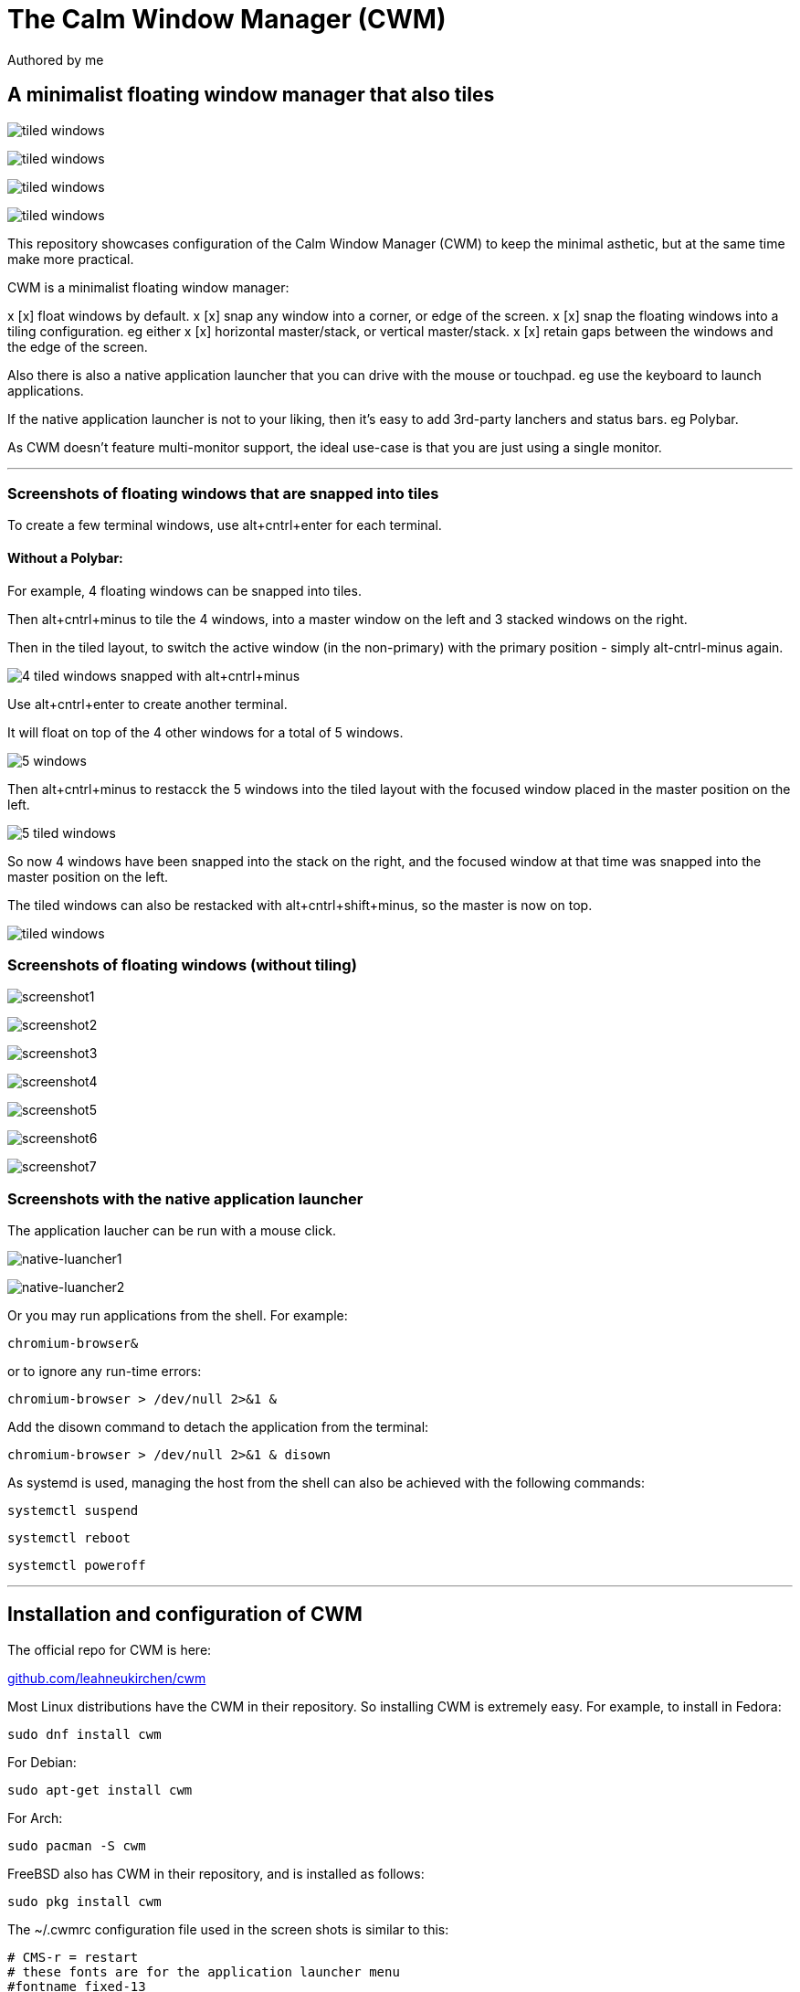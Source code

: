 
= The Calm Window Manager (CWM)
Authored by me
:description: setup for a minimalist interface.
:url-repo: https://github.com/pguerin3/cwmrc
:url-adoc: https://docs.gitlab.com/ee/user/asciidoc.html
:icons: font
:hide-uri-scheme:

// https://docs.gitlab.com/ee/user/asciidoc.html
// Note: It’s possible to generate diagrams and flowcharts from text in GitLab using Mermaid or PlantUML.

== A minimalist floating window manager that also tiles

image:images/fullscreenshot.png[tiled windows]

image:images/screen2.png[tiled windows]

image:images/screen.png[tiled windows]

image:images/screen1.png[tiled windows]

This repository showcases configuration of the Calm Window Manager (CWM)
to keep the minimal asthetic, but at the same time make more practical.

CWM is a minimalist floating window manager:

x [x] float windows by default.
x [x] snap any window into a corner, or edge of the screen.
x [x] snap the floating windows into a tiling configuration. eg either
x [x] horizontal master/stack, or vertical master/stack.
x [x] retain gaps between the windows and the edge of the screen.

Also there is also a native application launcher that you can drive with
the mouse or touchpad. eg use the keyboard to launch applications.

If the native application launcher is not to your liking, then it's easy
to add 3rd-party lanchers and status bars. eg Polybar.

As CWM doesn't feature multi-monitor support, the ideal use-case is that
you are just using a single monitor.

// thematic break (aka horizontal rule)
---

=== Screenshots of floating windows that are snapped into tiles

To create a few terminal windows, use alt+cntrl+enter for each terminal.


==== Without a Polybar:

For example, 4 floating windows can be snapped into tiles.

Then alt+cntrl+minus to tile the 4 windows, into a master window on the
left and 3 stacked windows on the right.

Then in the tiled layout, to switch the active window (in the
non-primary) with the primary position - simply alt-cntrl-minus again.

image:images/VirtualBox_Fedora35_23_04_2022_18_33_47.png[4 tiled windows
snapped with alt+cntrl+minus]

Use alt+cntrl+enter to create another terminal.

It will float on top of the 4 other windows for a total of 5 windows.

image:images/VirtualBox_Fedora35_23_04_2022_21_10_02.png[5 windows]

Then alt+cntrl+minus to restacck the 5 windows into the tiled layout
with the focused window placed in the master position on the left.

image:images/VirtualBox_Fedora35_23_04_2022_21_10_51.png[5 tiled
windows]

So now 4 windows have been snapped into the stack on the right, and the
focused window at that time was snapped into the master position on the
left.

The tiled windows can also be restacked with alt+cntrl+shift+minus, so
the master is now on top.

image:images/screen.png[tiled windows]

=== Screenshots of floating windows (without tiling)

image:images/VirtualBox1.png[screenshot1]

image:images/VirtualBox2.png[screenshot2]

image:images/VirtualBox3.png[screenshot3]

image:images/VirtualBox4.png[screenshot4]

image:images/VirtualBox5.png[screenshot5]

image:images/VirtualBox6.png[screenshot6]

image:images/VirtualBox7.png[screenshot7]

=== Screenshots with the native application launcher

The application laucher can be run with a mouse click.

image:images/VirtualBox10.png[native-luancher1]

image:images/VirtualBox11.png[native-luancher2]

Or you may run applications from the shell. For example:

[source, bash]
....
chromium-browser&
....

or to ignore any run-time errors:

[source, bash]
....
chromium-browser > /dev/null 2>&1 &
....

Add the disown command to detach the application from the terminal:

[source, bash]
....
chromium-browser > /dev/null 2>&1 & disown
....

As systemd is used, managing the host from the shell can also be
achieved with the following commands:

[source, bash]
....
systemctl suspend
....

[source, bash]
....
systemctl reboot
....

[source, bash]
....
systemctl poweroff
....

// thematic break (aka horizontal rule)
---

== Installation and configuration of CWM

The official repo for CWM is here:

https://github.com/leahneukirchen/cwm

Most Linux distributions have the CWM in their repository. So installing
CWM is extremely easy. For example, to install in Fedora:

[source, bash]
....
sudo dnf install cwm 
....

For Debian:

[source, bash]
....
sudo apt-get install cwm
....

For Arch:

[source, bash]
....
sudo pacman -S cwm
....

FreeBSD also has CWM in their repository, and is installed as follows:

[source, bash]
....
sudo pkg install cwm
....

The ~/.cwmrc configuration file used in the screen shots is similar to
this:

[source]
....
# CMS-r = restart
# these fonts are for the application launcher menu
#fontname fixed-13
fontname fixed-11

moveamount 10	# granularity of finest movement
vtile 50
htile 75
gap 1 1 1 1
color activeborder red
color inactiveborder black
snapdist 3

bind-key CM-Return  "kitty"
bind-key CM-minus   window-vtile
bind-key CMS-minus  window-htile

autogroup 1 kitty,kitty
autogroup 2 urxvt,URxvt
autogroup 3 brave-browser, Brave-browser
autogroup 4 chromium-browser,Chromium-browser
autogroup 6 "VirtualBox Manager", "VirtualBox Manager"
autogroup 7 "VirtualBox Machine", "VirtualBox Machine"
autogroup 8 "vncviewer", "Vncviewer"

bind-key M-1 group-toggle-1
bind-key M-2 group-toggle-2
bind-key M-3 group-toggle-3
bind-key M-4 group-toggle-4
bind-key M-5 group-toggle-5
bind-key M-6 group-toggle-6
bind-key M-7 group-toggle-7
bind-key M-8 group-toggle-8
bind-key M-0 group-toggle-all

#ignore polybar

# for the native application menu
command xscreensaver	"xscreensaver"
command urxvt   "urxvt"
command kitty   "kitty"
command top-green   "urxvt +sb -depth 32 -bg rgba:1111/1111/1111/9999 -fg [100]green -e top"
command top     "urxvt +sb -depth 32 -bg rgba:0000/0000/0000/6666 -fg [100]cyan -e top"
command vim		"urxvt -e vim ."

....

Inspect the CWM manual for all the default key bindings:

[source, bash]
....
man cwm
....

Then inspect the CWM configuration manual for the other possibilities
for the ~/.cwmrc file:

[source, bash]
....
man cwmrc
....


// thematic break (aka horizontal rule)
---

== Applications

=== System information with Fastfetch

Also as an option, install Fastfetch for some bling when a terminal is
started. The source is here:
https://github.com/LinusDierheimer/fastfetch

Fastfetch is present in the Fedora repo:

[source, bash]
....
sudo dnf install fastfetch
....

This is what Fastfetch looks like on Fedora.

image:images/fastfetch.png[image]

However I can also use an actual image for the graphic, if I download a suitable
image like as follows:

https://fedoraproject.org/wiki/File:Fedora_logo.png

Then I can call Fastfetch to use the image.

[source, bash]
....
fastfetch --logo-type kitty --logo-width 60 --logo ~/Downloads/Fedora_logo.png
....

image:images/fastfetch1.png[image]


=== The virtual terminal with Urxvt

Urxvt is present in the Fedora repo:

[source, bash]
....
sudo dnf install rxvt-unicode 
....

My urxvt terminal is configured without scroll bars. Also use
shift-pageup to scroll up, and shift-pagedown to scroll down. The +ssr
parameter of urxvt turns off secondary screen scroll, so for example
text inside the Vim editor will not be shown in the primary window after
Vim has exited. The same setting is set with secondaryScroll.

Create a ~/.Xdefaults file for the configuration of the urxvt terminal.
Place the following configuration in it:

[source]
....
URxvt.scrollBar: off
# turn off the secondary screen scrolling for a pager. eg less.
URxvt.secondaryScroll: off
URxvt.depth: 32
# black (0000/0000/0000) with no transparency (ffff)
# grey (1111/1111/1111) with no transparency (ffff)
URxvt.background: rgba:0000/0000/0000/ffff
URxvt.foreground: [100]grey
URxvt.font: xft:monospace:pixelsize=12
URxvt.geometry: 132x50
URxvt.visualBell: on
....

=== The virtual terminal with Kitty

Kitty is in the Fedora repo:

[source, bash]
....
sudo dnf install kitty
....

My Kitty terminal is configured without scroll bars. Also use
cntrl-shift-pageup to scroll up, and cntrl-shift-pagedown to scroll
down. In Kitty, secondary screen scrolling is off by default.

Also define the font and font size you want to use with the Fish shell.
In the config above I'm using FiraCode:
https://github.com/tonsky/FiraCode

[source, bash]
....
sudo dnf install fira-code-fonts
....

Kitty can autocreate a default configuration file in
~/.config/kitty/kitty.conf by using ctrl+shft+f2. Or you can maually
create a configuration file yourself in the same location.

Then you can add configurations to the head of the file similar to as
follows:

[source]
....
remember_window_size no
initial_window_width  1000
initial_window_height 1000
hide_window_decorations yes
background_opacity 0.9
dynamic_background_opacity yes
scrollback_fill_enlarged_window yes
focus_follows_mouse yes
# dnf install fira-code-fonts
font_family Fira Code Regular
font_size 10
enable_audio_bell no
visual_bell_duration 0.1
editor nvim
....


=== Terminal multiplexing with Tmux

Handy to have, so install it:

[source, bash]
....
sudo dnf install tmux
....

Create a default
~/.tmux.conf file with the following contents:

[source, tmux]
....
# theme
#set -g @plugin 'catppuccin/tmux'
# ...alongside
set -g @plugin 'tmux-plugins/tpm'

#set -g @catppuccin_flavour 'latte' # or frappe, macchiato, mocha

set -g status-position top
# status bar
set -g status-style "bg=black"
set -ag status-style "fg=yellow"
# inactive status bar
set -g window-status-style bg=yellow
# active status bar
set -g window-status-current-style bg=red,fg=white

set -g mode-keys vi
set -g mouse

# Initialize TMUX plugin manager (keep this line at the very bottom of tmux.conf)
run '~/.tmux/plugins/tpm/tpm'
....


=== Terminal shell with Zsh

The Zsh shell is pretty plain out-of-the box but can be configured easily enough.

Unlike Fish, Zsh as a vim mode so you can escape and then use the vim key 
bindings to help you edit a command.

Install the Zsh shell as follows:

[source, bash]
....
sudo dnf install zsh zsh-autosuggestions zsh-syntax-highlighting
....

We will use a Zsh plugin manager:

https://github.com/zap-zsh/zap

Install it as follows:

[source, bash]
....
zsh <(curl -s https://raw.githubusercontent.com/zap-zsh/zap/master/install.zsh) --branch release-v1
....

Compared with Fish, there are less features out-of-the-box, so Zsh
should be setup with a configuration file up-front. 
Create a default ~/.zshrc file with the following contents:

[source, zsh]
....
# Created by Zap installer
[ -f "${XDG_DATA_HOME:-$HOME/.local/share}/zap/zap.zsh" ] && source "${XDG_DATA_HOME:-$HOME/.local/share}/zap/zap.zsh"
plug "zsh-users/zsh-autosuggestions"
#plug "zap-zsh/supercharge"
#plug "zap-zsh/zap-prompt"
#plug "zsh-users/zsh-syntax-highlighting"
#plug "zsh-zsh/vim"

plug 'zdharma-continuum/fast-syntax-highlighting'
plug 'zsh-users/zsh-history-substring-search'

################################################################
# environment variables
################################################################
# Show the man page in Neovim
export MANPAGER='nvim +Man!'

alias ls='ls --color=auto --group-directories-first -v'
# for Tmux, set the mode for key bindings
EDITOR=nvim

# execute fastfetch only on the zsh login shell
# Will be named: /dev/tty1
if [[ $0 = -zsh ]]; then 
  fastfetch
fi

# execute only on the first TTY created
# /dev/pts/0
# download image: https://fedoraproject.org/wiki/File:Fedora_logo.png
if [[ $TTY = /dev/pts/0 ]]; then
  fastfetch --logo-type kitty --logo-width 60 --logo ~/Downloads/Fedora_logo.png
  redshift -l manual -l -34.43:150.85 -t 6500:3000&
  ~/./battery.sh&
  jobs
  cd ~/me; ls -lhalr; git pull
fi

# execute only on the second TTY created
# /dev/pts/1
if [[ $TTY = /dev/pts/1 ]]; then
    tmux
fi

################################################################
# Autoload functions and themes
# Note - needs to be set before the prompt is shown in the terminal
################################################################
# Created by newuser for 5.8
autoload -Uz compinit promptinit
compinit
# a prompt theme system for changing prompts easily
promptinit

# This will set the default prompt to the walters theme
prompt walters

##################################################
# shell parameters
##################################################
# keep the history file independent from the Bash history file.
# Note: stores interactive history only
HISTFILE=~/.histfile
# max number of events stored
# Immediately before execution, each command is saved in the history list, the size of which is
# controlled by the HISTSIZE parameter.
HISTSIZE=1000
SAVEHIST=$HISTSIZE

# The default editor for the fc builtin.
# Note: will follow EDITOR, if blank.
FCEDIT='nvim'

# output to the terminal instead of beeping.
# eg flashing reverse video on and off.
ZBEEP='\e[?5h\e[?5l'

# The primary prompt string, printed before a command is read.
# Note: same as PS1
PROMPT='%F{green}%n%f@%F{magenta}%m%f %F{blue}%B%~%b%f %# '
# This prompt is displayed on the right-hand side of the screen when the primary
# prompt is being displayed on the left.
# note; same as RPS1
RPROMPT='[%F{yellow}%?%f]'

##################################################
# options
##################################################
# Note: before execution, each command is saved in the history list
# Beep in ZLE when a widget attempts to access a history entry which isn’t there.
setopt HIST_BEEP
# removes copies of lines still in the history list, keeping the newly added one
setopt HIST_IGNORE_ALL_DUPS
# zsh sessions will append their history list to the history file, rather than replace it.
setopt APPEND_HISTORY
# both imports new commands from the history file, and also causes your typed commands to be appended to the history file
setopt SHARE_HISTORY
# Remove command lines from the history list when the first character on the line is a space.
setopt HIST_IGNORE_SPACE
# If a new command line being added to the history list duplicates an older one, the older command is removed from the list
setopt HIST_IGNORE_ALL_DUPS
# When writing out the history file, older commands that duplicate newer ones are omitted.
setopt HIST_SAVE_NO_DUPS
# Do not enter command lines into the history list if they are duplicates of the previous event.
setopt HIST_IGNORE_DUPS
# When searching for history entries in the line editor, do not display duplicates of a line previously found.
setopt HIST_FIND_NO_DUPS

# if not a command, then assume a directory and do a cd against it.
setopt AUTO_CD
# Beep on error in ZLE.
setopt BEEP
# Treat the #, ~ and ^ characters as part of patterns for filename generation, etc.
setopt EXTENDED_GLOB
# If a pattern for filename generation has no matches, print an error, instead of leaving it unchanged
setopt NOMATCH
# Report the status of background jobs immediately, rather than waiting until just before printing a prompt.
setopt NOTIFY
# Try to correct the spelling of all arguments in a line.
setopt CORRECT_all


##################################################
# ZSH Line Editor
##################################################
# Selects keymap ‘viins’ for any operations by the current command
bindkey -v

# use ^p and ^n to search through history more precisely with a starting prefix.
bindkey '^p' history-search-backward
bindkey '^n' history-search-forward

##################################################
# Shell built in commands
##################################################
zstyle ':completion::complete:*' gain-privileges 1
# make the search case insensitive for the auto-completion
zstyle ':completion:*' matcher-list 'm:{a-z}={A-Za-z}'
# add colour to the auto-completions too
zstyle ':completion:*' list-colors "${(s,:,)LS_COLORS}"

# create a zkbd compatible hash;
# to add other keys to this hash, see: man 5 terminfo
typeset -g -A key

# The following lines were added by compinstall
#zstyle :compinstall filename '/home/me/.zshrc'

# Finally, make sure the terminal is in application mode, when zle is
# active. Only then are the values from $terminfo valid.
if (( ${+terminfo[smkx]} && ${+terminfo[rmkx]} )); then
	autoload -Uz add-zle-hook-widget
	function zle_application_mode_start { echoti smkx }
	function zle_application_mode_stop { echoti rmkx }
	add-zle-hook-widget -Uz zle-line-init zle_application_mode_start
	add-zle-hook-widget -Uz zle-line-finish zle_application_mode_stop
fi


# man zshzle 
# A zle widget is a synonym for zle command. Everything is a widget.
# List bindkeys: bindkey
# List widgets: zle -l
# And in Bash can use cntrl-x cntrl-e (by default)
# Can setup the same key bindings for ZLE
# Note: for this to work correctly, need to still be in insert mode at the command line.
autoload -U edit-command-line; 
zle -N edit-command-line; 
bindkey '^x^e' edit-command-line;

################################################################
# other
################################################################
#source /usr/share/zsh-syntax-highlighting/zsh-syntax-highlighting.zsh
#source /usr/share/zsh-autosuggestions/zsh-autosuggestions.zsh
source /etc/profile.d/fzf-completion.zsh
# I don't know what this script does (is not the syntax highlighting)
source /etc/profile.d/fzf.zsh

....

There are a number of native command prompt themes available, and they
can be listed with :

[source, bash]
....
prompt -p
....

image:images/zsh0002.png[image]

An example of a basic Zsh command prompt theme (eg walters) is below:

image:images/zsh0001.png[image]


=== An interactive shell with Fish

The Fish shell has syntax highlighting out-of-the box with a selection of prompts and
colour themes. Install the Fish shell as follows:

[source, bash]
....
sudo dnf install fish 
....

The ~/.config/fish/config.fish file is like this:

[source, fish]
....
if status is-interactive
    # Commands to run in interactive sessions can go here
    # add color to the less pager in Fish, not Bash does this differently using export.
    set -gx LESS_TERMCAP_mb (printf '\e[01;31m') # enter blinking mode - red
    set -gx LESS_TERMCAP_md (printf '\e[01;35m') # enter double-bright mode - bold, magenta
    set -gx LESS_TERMCAP_me (printf '\e[0m') # turn off all appearance modes (mb, md, so, us)
    set -gx LESS_TERMCAP_se (printf '\e[0m') # leave standout mode
    set -gx LESS_TERMCAP_so (printf '\e[01;33m') # enter standout mode - yellow
    set -gx LESS_TERMCAP_ue (printf '\e[0m') # leave underline mode
    set -gx LESS_TERMCAP_us (printf '\e[04;36m') # enter underline mode - cyan
end
#Note - same what may be found in a Bash configuration file except the $ is removed.

#Add your favourite keyboard layout here for X11
#setxkbmap -layout us -variant <name>

# Now it's your choice of fastfetch for every terminal
#fastfetch
# or fastfetch just for the 1st terminal (fish syntax)
set -l LIVE_COUNTER $(ps a -o tty $(pgrep $(echo $TERM)) | uniq --unique | wc -l)
if [ $LIVE_COUNTER -eq 1 ]
     fastfetch
end
....

The theme and prompt can also be selected from the native
configurations. Display a list of Fish themes with:

[source, fish]
....
fish_config theme show
....

image:images/fish0003.png[image]

Then choose a Fish theme like this:

[source, fish]
....
fish_config theme choose 'ayu Dark'
fish_config theme save 'ayu Dark'
....

Similarly display a list of Fish prompts with:

[source, fish]
....
fish_config prompt show
....

And choose a Fish prompt like this:

[source, fish]
....
fish_config prompt choose nim
fish_config prompt save
....

An example of the 'ayu Dark' theme with a 'nim' prompt is below:

image:images/fish0001.png[image]

If you are running a job in the background then it will be shown.

image:images/fish0002.png[image]

When no jobs are present then the normal prompt returns.


=== Window transparency with Picom

Transparency in the terminal is enabled in the terminal, but the
transparency itself is performed by Picom:

[source, bash]
....
sudo dnf install picom
....

=== Status bar with Polybar

Status bar can be provided by Polybar:

[source, bash]
....
sudo dnf install polybar
....

In the Fedora repo there is an example config file installed by default:
/usr/share/doc/polybar/examples/config.ini

However this file can be copied to: ~/.config/polybar/config.ini

[source, bash]
....
mkdir ~/.config/polybar/
cp /usr/share/doc/polybar/examples/config.ini ~/.config/polybar/config.ini
....

By default, this is what it looks like (need the prerequisite fonts
installed - see below)

image:images/polybar-example_eDP1_002.png[image]

However, the bar is easy to customise to your liking, and edit the
configuration file to remove any components that you don't want to use.

For Fedora, you may need to install the right fonts (eg siji, and
NotoColorEmoji) for the Polybar config file. Also need the xset app for
the siji font below:

[source, bash]
....
sudo dnf install xset
....

Then follow the instructions in github to install the siji font:

https://github.com/stark/siji

Now ensure the Polybar config.ini file refers to the google-noto-emoji
font:

[source]
....
font-0 = fixed:pixelsize=10;1
;font-1 = unifont:fontformat=truetype:size=8:antialias=false;0
;then edit the font-1 line in the config look like this (uses the google-noto-emoji font)
font-1 = NotoColorEmoji:fontformat=truetype:scale=8;0
font-2 = siji:pixelsize=10;1
....

Then run the example bar with:

[source, bash]
....
polybar example&
....

Or place the above command in the CWM configuration file (shown below).

Now the Polybar will look something like this:

image:images/polybar-example_eDP1_001.png[image]

==== Tiled windows with a Polybar (top right corner):

An modified version of the example Polybar, with the bar at 50% of the
screen width, is shown below:

image:images/VirtualBox_Fedora35_23_04_2022_18_14_56.png[image]

=== Text editing with Neovim and Lua

Neovim can be thought of as an enhanced Vim editor, with the advantage
that the Lua language can be used for configuration.

Install Neovim in Fedora like this:

[source, bash]
....
sudo dnf install neovim
....

Neovim can reuse a Vim configuration file (with Vimscript), but for
those that want to use Lua, then the starting point is to do the
following steps.

Create a Lua directory for Neovim:

[source, bash]
....
mkdir -p ~/.config/nvim/lua
....

Now create a settings file using Lua in ~/.config/nvim/lua/settings.lua
The settings file will be based on your current vim.init file, but now
the Lua syntax will be used instead.

[source, lua]
....
local o = vim.o
local wo = vim.wo
local bo = vim.bo

-- global options
o.termguicolors = true
o.ignorecase = true
o.smartcase = true
o.mouse='n'
o.foldclose='all'
o.linebreak=true
o.visualbell = true
o.mousefocus = true
o.behave = 'xterm'
-- Note: default termpastefilter is 'BS,HT,ESC,DEL'
o.termpastefilter = o.termpastefilter..',C0,C1'
-- The minimal width of a window, when it's not the current window.
o.winminwidth = 12
-- for everforest
o.background='dark'
-- for the cursor for each mode
o.guicursor='n-v-c:block,'..
    'i-ci-ve:ver25,'..
    'r-cr:hor20,'..
    'o:hor50,'..
    'a:blinkwait700-blinkoff400-blinkon250-Cursor/lCursor,'..
    'sm:block-blinkwait175-blinkoff150-blinkon175'

o.wrapscan = true
o.autochdir = true
o.colorcolumn = '81'

-- window-local options
wo.number = true
wo.relativenumber = true
wo.cursorline = true
-- Enables pseudo-transparency for a floating window.
wo.winblend = 20

-- buffer-local options
--bo.tabstop = 4
vim.o.shiftwidth = 4
bo.autoindent = true
-- for the increment cntrl-a and decrement cntrl-x.
vim.o.nrformats = vim.o.nrformats..',octal,alpha'
vim.o.matchpairs = vim.o.matchpairs..',<:>'

-- set the key map to create the () combination everytime the ( is entered
vim.api.nvim_set_keymap('i', '(', '()<left>', { noremap = true, silent = true })
-- disable the ZZ combination
vim.api.nvim_set_keymap('n', 'ZZ', '<Nop>', { noremap = true, silent = true })

-- highlight the vertical split, and the whole line the cursor is on.
vim.api.nvim_exec(
[[
    highlight vertsplit cterm=none gui=none
    highlight cursorline guibg=Grey20
]], false
)

-- Short-hand for vim.api.nvim_exec
-- set the format for NETRW
vim.cmd([[
    let g:netrw_liststyle=3
    let g:netrw_keepdir=0
    let g:netrw_sizestyle='H'
]])

-- for highlight on yank
vim.cmd([[
    au TextYankPost * silent! lua vim.highlight.on_yank {higroup="IncSearch", timeout=150}
]])


--set the colorscheme from the core selections.
--vim.api.nvim_command('colorscheme darkblue')
-- https://github.com/neanias/everforest-nvim
vim.cmd([[colorscheme everforest]])
....

Now create a reference to the settings file in ~/.config/nvim/init.lua
file like this:

[source, lua]
....
-- lua/plugins.lua
require('plugins')
require('packer')
require('neoscroll').setup()
require'shade'.setup({
  overlay_opacity = 50,
  opacity_step = 1,
  keys = {
    brightness_up    = '<C-Up>',
    brightness_down  = '<C-Down>',
    toggle           = '<Leader>s',
  }
})
require('base16-colorscheme')

-- https://github.com/neanias/everforest-nvim
require("everforest").setup({
  -- Controls the "hardness" of the background. Options are "soft", "medium" or "hard".
  -- Default is "medium".
  background = "hard",
  -- How much of the background should be transparent. Options are 0, 1 or 2.
  -- Default is 0.
  --
  -- 2 will have more UI components be transparent (e.g. status line
  -- background).
  transparent_background_level = 0,
  -- Whether italics should be used for keywords, builtin types and more.
  italics = false,
  -- Disable italic fonts for comments. Comments are in italics by default, set
  -- this to `true` to make them _not_ italic!
  disable_italic_comments = false,
})

-- Environment settings in lua/settings.lua
require('settings')
....

Now edit the ~/config/nvim/lua/plugins.lua

[source, lua]
....
-- automatically install and set up packer.nvim on any machine you clone your configuration to
local fn = vim.fn
local install_path = fn.stdpath('data')..'/site/pack/packer/start/packer.nvim'
if fn.empty(fn.glob(install_path)) > 0 then
  packer_bootstrap = fn.system({'git', 'clone', '--depth', '1', 'https://github.com/wbthomason/packer.nvim', install_path})
end

-- configure Neovim to automatically run :PackerCompile whenever plugins.lua is updated with an autocommand:
vim.cmd([[
  augroup packer_user_config
    autocmd!
    autocmd BufWritePost plugins.lua source <afile> | PackerCompile
  augroup end
]])

return require('packer').startup({function()
  -- My plugins here
  -- use 'foo1/bar1.nvim'
  -- use 'foo2/bar2.nvim'

  -- Packer can manage itself
  use {'wbthomason/packer.nvim'}

  -- Neoscroll: a smooth scrolling neovim plugin written in lua
  -- https://github.com/karb94/neoscroll.nvim
  use {'karb94/neoscroll.nvim'}

  -- Shade is a Neovim plugin that dims your inactive windows, making it easier to see the active window at a glance.
  -- https://github.com/sunjon/Shade.nvim
  use {'sunjon/shade.nvim'}

  -- https://github.com/RRethy/nvim-base16
  use {'RRethy/nvim-base16'}

  -- https://github.com/neanias/everforest-nvim
  use({
  "neanias/everforest-nvim",
  -- Optional; default configuration will be used if setup isn't called.
  config = function()
    require("everforest").setup()
  end,
  })

-- Automatically set up your configuration after cloning packer.nvim
  -- Put this at the end after all plugins
  if packer_bootstrap then
    require('packer').sync()
  end
end,
-- use a floating window with single borders for command outputs 
config = {
  display = {
    --open_fn = require('packer.util').float,
	open_fn = function()
      return require('packer.util').float({ border = 'single' })
    end
  }
}
})

....

Now install and resync the plugin like this: :PackerInstall :PackerSync
:PackerCompile

The following screenshot uses the everforest color scheme.

image:images/nvim.png[image]

=== PDF document viewer with Zathura

It's possible to view PDFs with your browser, but a dedicated PDF viewer
can be more convenient.

[source, bash]
....
sudo dnf install zathura zathura-plugins-all
sudo dnf install zathura-fish-completion
....

Some of the key bindings are the same as Vim, with the basics as:

[square]
* j = down
* k = up
* g = top of document
* G = bottom of document
* minus = zoom in
* plus = zoom out
* equals = original size
* q = quit

Viewing a PDF is as easy as:

[source, bash]
....
zathura <name of pdf>
....

image:images/zathura.png[image]

=== Other applications

Use of other packages can be seen in the screenshots, and they are:

[disc]
* chromium - browser
* exa - a modern replacement for ls
* feh - wallpaper launcher
* xclip - copy between the clipboard and the primary selection
* git - version control
* sysstat - for the sar utility
* redshift - adjusts the color temperature of your screen
* flameshot - for screenshots

Install those from DNF

[source, bash]
....
sudo dnf install chromium exa feh xclip vim-X11 git sysstat redshift flameshot
....

So using xsel or xclip you can copy selections as follows:

[source, bash]
....
xsel -o --primary| xsel -i --clipboard

xclip -o -selection primary| xclip -i -selection clipboard
....

Flameshot can be used like this:

[source, bash]
....
flameshot gui
....

=== Other configurations

==== Enhance the touchpad

If you are using a laptop, then the touchpad may not have full
functionality. For example, a drag selection is possible, but a
double-tap selection is not. So to enable a double-tap selection, create
the following file as the root user:
/etc/X11/xorg.conf.d/10-touchpad.conf

[source]
....
Section "InputClass"
    Identifier "tap-by-default"
    Driver "libinput"
    Option "Tapping" "on"
EndSection
....

==== Rectify any screen tearing and freezing

If you are using the native X11 drivers for your GPU, then it's possible
you may encounter abnormal video. The same problems may not exist with
the vendor supplied drivers.

For the native X11 drivers, you may experience screen tearing and
freezing for the Intel GPU that you're using. If so, then try the
following.

Create the following file as the root user:
/etc/X11/xorg.conf.d/20-intel.conf

[source]
....
Section "Device"
    Identifier  "Intel Graphics"
    Driver      "intel"
    # stop screen tearing
    Option "TearFree" "true"
    Option "TripleBuffer" "true"
    # stop screen freezing
    Option "DRI" "2"
EndSection
....

==== Package management with DNF

Optimise dnf for performance, by adding the following to
/etc/dnf/dnf.conf

[source]
....
max_parallel_downloads=10
fastestmirror=True
....

==== X11 startx configuration

Can use ~/.xinitrc to start the default the applications, before starting CWM:

[source, bash]
....
xrandr --output VGA-0 --auto

#feh --no-fehbg --bg-fill --randomize /usr/share/backgrounds/wallpapers-master&
#Fedora wallpaper is here:
feh --no-fehbg --bg-fill /usr/share/backgrounds/images/default-16_10.png&

picom&

#uncomment to execute by default
#polybar example&

dunst&

redshift -l manual -l -34.43:150.85 -t 6500:3000&

exec cwm
....

Now start the Calm Window Manager with:

[source, bash]
....
startx
....
